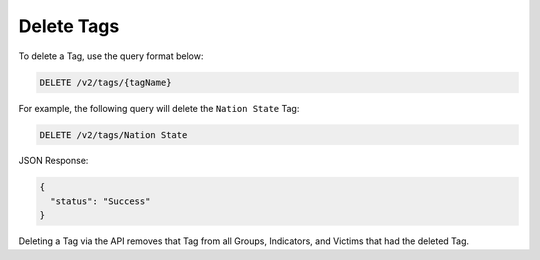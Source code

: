 Delete Tags
-----------

To delete a Tag, use the query format below:

.. code::

    DELETE /v2/tags/{tagName}

For example, the following query will delete the ``Nation State`` Tag:

.. code::

    DELETE /v2/tags/Nation State

JSON Response:

.. code:: json

    {
      "status": "Success"
    }

Deleting a Tag via the API removes that Tag from all Groups, Indicators, and Victims that had the deleted Tag.
